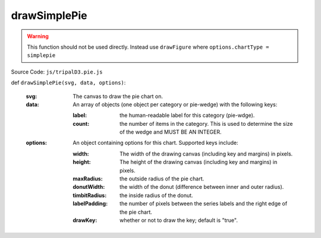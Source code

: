
drawSimplePie
===============

.. warning::

  This function should not be used directly. Instead use ``drawFigure`` where ``options.chartType = simplepie``

Source Code: ``js/tripalD3.pie.js``

def ``drawSimplePie(svg, data, options)``:

  :svg: The canvas to draw the pie chart on.
  :data: An array of objects (one object per category or pie-wedge) with the following keys:

    :label: the human-readable label for this category (pie-wdge).
    :count: the number of items in the category. This is used to determine the size of the wedge and MUST BE AN INTEGER.

  :options: An object containing options for this chart. Supported keys include:

    :width: The width of the drawing canvas (including key and margins) in pixels.
    :height: The height of the drawing canvas (including key and margins) in pixels.
    :maxRadius: the outside radius of the pie chart.
    :donutWidth: the width of the donut (difference between inner and outer radius).
    :timbitRadius: the inside radius of the donut.
    :labelPadding: the number of pixels between the series labels and the right edge of the pie chart.
    :drawKey: whether or not to draw the key; default is "true".
